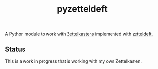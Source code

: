 #+TITLE: pyzetteldeft

A Python module to work with [[https://zettelkasten.de/][Zettelkastens]] implemented  with [[https://github.com/EFLS/zetteldeft][zetteldeft.]]

** Status
This is a work in progress that is working with my own Zettelkasten.
